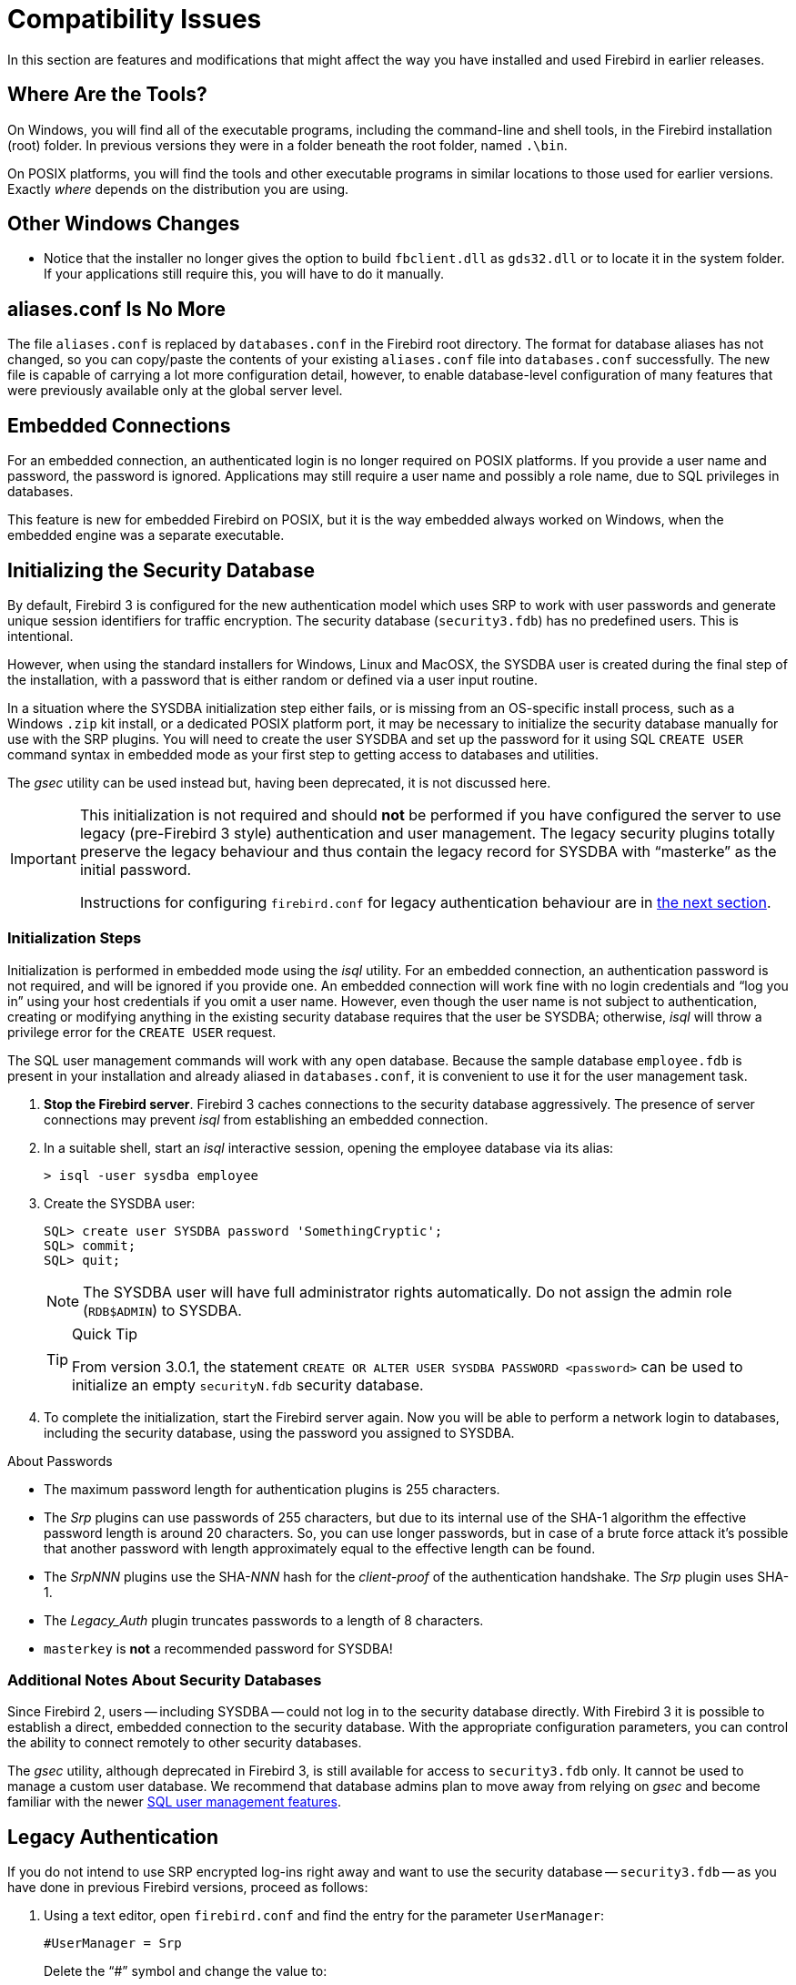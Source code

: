 [[rnfb30-compat]]
= Compatibility Issues

In this section are features and modifications that might affect the way you have installed and used Firebird in earlier releases.

[[rnfb30-compat-tools]]
== Where Are the Tools?

On Windows, you will find all of the executable programs, including the command-line and shell tools, in the Firebird installation (root) folder.
In previous versions they were in a folder beneath the root folder, named `.\bin`.

On POSIX platforms, you will find the tools and other executable programs in similar locations to those used for earlier versions.
Exactly _where_ depends on the distribution you are using.

[[rnfb30-compat-windoze]]
== Other Windows Changes

* Notice that the installer no longer gives the option to build `fbclient.dll` as `gds32.dll` or to locate it in the system folder.
If your applications still require this, you will have to do it manually.

[[rnfb30-compat-aliasesconf]]
== aliases.conf Is No More

The file `aliases.conf` is replaced by `databases.conf` in the Firebird root directory.
The format for database aliases has not changed, so you can copy/paste the contents of your existing `aliases.conf` file into `databases.conf` successfully.
The new file is capable of carrying a lot more configuration detail, however, to enable database-level configuration of many features that were previously available only at the global server level.

[[rnfb30-compat-embedded]]
== Embedded Connections

For an embedded connection, an authenticated login is no longer required on POSIX platforms.
If you provide a user name and password, the password is ignored.
Applications may still require a user name and possibly a role name, due to SQL privileges in databases.

This feature is new for embedded Firebird on POSIX, but it is the way embedded always worked on Windows, when the embedded engine was a separate executable.

[[rnfb30-compat-initsec]]
== Initializing the Security Database

By default, Firebird 3 is configured for the new authentication model which uses SRP to work with user passwords and generate unique session identifiers for traffic encryption.
The security database (`security3.fdb`) has no predefined users.
This is intentional.

However, when using the standard installers for Windows, Linux and MacOSX, the SYSDBA user is created during the final step of the installation, with a password that is either random or defined via a user input routine.

In a situation where the SYSDBA initialization step either fails, or is missing from an OS-specific install process, such as a Windows `.zip` kit install, or a dedicated POSIX platform port, it may be necessary to initialize the security database manually for use with the SRP plugins.
You will need to create the user SYSDBA and set up the password for it using SQL `CREATE USER` command syntax in embedded mode as your first step to getting access to databases and utilities.

The _gsec_ utility can be used instead but, having been deprecated, it is not discussed here.

[IMPORTANT]
====
This initialization is not required and should *not* be performed if you have configured the server to use legacy (pre-Firebird 3 style) authentication and user management.
The legacy security plugins totally preserve the legacy behaviour and thus contain the legacy record for SYSDBA with "`masterke`" as the initial password.

Instructions for configuring `firebird.conf` for legacy authentication behaviour are in <<rnfb30-compat-legacyauth,the next section>>.
====

[[rnfb30-compat-sysdba]]
=== Initialization Steps

Initialization is performed in embedded mode using the _isql_ utility.
For an embedded connection, an authentication password is not required, and will be ignored if you provide one.
An embedded connection will work fine with no login credentials and "`log you in`" using your host credentials if you omit a user name.
However, even though the user name is not subject to authentication, creating or modifying anything in the existing security database requires that the user be SYSDBA;
otherwise, _isql_ will throw a privilege error for the `CREATE USER` request.

The SQL user management commands will work with any open database.
Because the sample database `employee.fdb` is present in your installation and already aliased in `databases.conf`, it is convenient to use it for the user management task.

. *Stop the Firebird server*. Firebird 3 caches connections to the security database aggressively.
The presence of server connections may prevent _isql_ from establishing an embedded connection.
. In a suitable shell, start an _isql_ interactive session, opening the employee database via its alias:
+
[source]
----
> isql -user sysdba employee
----
. Create the SYSDBA user:
+
[source]
----
SQL> create user SYSDBA password 'SomethingCryptic';
SQL> commit;
SQL> quit;
----
+
[NOTE]
====
The SYSDBA user will have full administrator rights automatically.
Do not assign the admin role (`RDB$ADMIN`) to SYSDBA.
====
+
.Quick Tip
[TIP]
====
From version 3.0.1, the statement `CREATE OR ALTER USER SYSDBA PASSWORD <password>` can be used to initialize an empty `securityN.fdb` security database.
====
. To complete the initialization, start the Firebird server again.
Now you will be able to perform a network login to databases, including the security database, using the password you assigned to SYSDBA.

.About Passwords
* The maximum password length for authentication plugins is 255 characters.
* The _Srp_ plugins can use passwords of 255 characters, but due to its internal use of the SHA-1 algorithm the effective password length is around 20 characters.
So, you can use longer passwords, but in case of a brute force attack it's possible that another password with length approximately equal to the effective length can be found.
* The _SrpNNN_ plugins use the SHA-__NNN__ hash for the _client-proof_ of the authentication handshake.
The _Srp_ plugin uses SHA-1.
* The _Legacy_Auth_ plugin truncates passwords to a length of 8 characters.
* `masterkey` is *not* a recommended password for SYSDBA!

[[rnfb30-compat-authnotes]]
=== Additional Notes About Security Databases

Since Firebird 2, users -- including SYSDBA -- could not log in to the security database directly.
With Firebird 3 it is possible to establish a direct, embedded connection to the security database.
With the appropriate configuration parameters, you can control the ability to connect remotely to other security databases.

The _gsec_ utility, although deprecated in Firebird 3, is still available for access to `security3.fdb` only.
It cannot be used to manage a custom user database.
We recommend that database admins plan to move away from relying on _gsec_ and become familiar with the newer <<rnfb30-access-sql,SQL user management features>>.

[[rnfb30-compat-legacyauth]]
== Legacy Authentication

If you do not intend to use SRP encrypted log-ins right away and want to use the security database -- `security3.fdb` -- as you have done in previous Firebird versions, proceed as follows:

. Using a text editor, open `firebird.conf` and find the entry for the parameter `UserManager`:
+
[source]
----
#UserManager = Srp
----
+
Delete the "`#`" symbol and change the value to:
+
[source]
----
UserManager = Legacy_UserManager
----
. Find the entry for the `WireCrypt` parameter:
+
[source]
----
#WireCrypt = Enabled (for client) / Required (for server)
----
+
Delete the "`#`" symbol and change the value to:
+
[source]
----
WireCrypt = Enabled
-- or, if you don't plan to use SRP encryption at all --
WireCrypt = Disabled
----
. Find the entry for the `AuthServer` parameter:
+
[source]
----
#AuthServer = Srp, WinSspi, Legacy_Auth
----
+
Delete the "`#`" symbol and change the order of the arguments:
+
[source]
----
AuthServer = Legacy_Auth, Srp, WinSspi
----
. Find the entry for the `AuthClient` parameter:
+
[source]
----
#AuthClient = Srp, WinSspi, Legacy_Auth
----
+
Delete the "`#`" symbol and change the order of the arguments:
+
[source]
----
AuthClient = Legacy_Auth, Srp, WinSspi
----
. Save the changes.
. Stop and restart Firebird for the changes to take effect.

.Legacy Passwords
[NOTE]
====
* The old `masterke` password is available for your first login as SYSDBA.
It is known to the whole world and should be changed as soon as possible.
* Reminder: Legacy authentication reads only the first 8 characters of any password.
====

[[rnfb30-compat-upgrade-secdb]]
== Upgrading a v.2.x Security Database

Because of the new authentication model in Firebird 3, upgrading a version 2.5 security database (`security2.fdb`) directly for use under Firebird 3 is not possible.
However, an upgrade procedure is in place to enable retention of the user account data -- username, firstname, etc., but not passwords -- from the `security2.fdb` database that was used under version 2.x servers.

The SYSDBA user is not touched: after the upgrade procedure, it will remain as it was before.

[[rnfb30-compat-upgrade-secdb-steps]]
=== Steps

[NOTE]
====
* In the commands below, replace `masterkey` with the actual SYSDBA password for the server version, as appropriate.
* The procedure requires running the script `security_database.sql` that is located in the `misc/upgrade` directory of your Firebird 3 installation.
These instructions assume you have a temporary copy of this script in the same directory as the _isql_ executable.
====

. Under the Firebird 2.5 server, back up the security database.
Here, use the SYSDBA password for the version 2.5 installation:
+
[source]
----
gbak -user sysdba -pas masterkey -b {host/path}security2.fdb security2.fbk
----
. Under the Firebird 3 server, restore a copy of the version 2.5 backup.
Here, use the SYSDBA password for the version 3 installation:
+
[source]
----
gbak -user sysdba -pas masterkey -c security2.fbk {host/path}security2db.fdb
----
. Under the Firebird 3 server, go to the directory where the _isql_ utility is located and run the upgrade script:
+
[source]
----
isql -user sysdba -pas masterkey -i security_database.sql {host/path}security2db.fdb
----
+
"security2db.fdb" is just a sample name for the database: it can be any preferred name.

. The procedure will create the users in the `security3.fdb` -- using the default user manager -- with new, random passwords and will output them to screen afterward.
Capture the output and notify users of their new passwords.
. When you are ready, drop the `security2db.fdb` with `drop database` (or delete the file).
We recommend keeping the `security2.fbk` for recovery or fallback purposes.

[[rnfb30-compat-winlocal]]
== Local Connections to Superserver on Windows

In previous Firebird versions, a serverless protocol known as "`Windows Local`" was available to local clients connecting to Superserver on a Windows platform, using the XNET subsystem.
A typical connection string looked like this:

[source]
----
c:\Program Files\Firebird_2_5\examples\empbuild\employee.fdb
----

Under the new unified server, that form of connection is no longer valid for a serverless client connection to Superserver.
It attempts to load an embedded server.
If you try whilst Superserver is connected to your database, you will get a refusal message to the effect "`File is in use by another process`".

This is not a bug.
Since Superserver clients share resources, another server (in this case, an embedded server) cannot attach a client to the same database that Superserver has any clients attached to.

However, all is not lost.
The XNET subsystem can still do local client sessions for Superserver.
You just need a more elaborate connection string now:

[source]
----
xnet://alias-or-path-to-database
----

So, for our connection to the employee database:

[source]
----
xnet://c:\Program Files\Firebird_3_0\examples\empbuild\employee.fdb
----

or using an alias:

[source]
----
xnet://employee
----

[NOTE]
====
New connection strings are available as alternatives for other local connection protocols, too.
For more information, see <<rnfb30-apiods-api-winlocal,New Connection Formats for Local Clients on Windows>>.
====

[[rnfb30-compat-config]]
== Configuration Parameters

The previously deprecated `firebird.conf` parameters `CompleteBooleanEvaluation`, `OldColumnNaming` and `OldSetClauseSemantics` are no longer supported anymore and have been removed.
The lack of one or more of these parameters may break your application code, so please check these settings in `firebird.conf` on your older server version.

The parameters `UsePriorityScheduler`, `PrioritySwitchDelay`, `PriorityBoost`, `LegacyHash` and `LockGrantOrder` no longer have any use and have been removed.

[IMPORTANT]
====
Ensure that you study the chapter <<rnfb30-fbconf,Configuration Additions and Changes>> in preparation for upgrading user software to Firebird 3.
====

[[rnfb30-compat-systables]]
== System Tables are Now Read-only

The system tables (`RDB${asterisk}`) are now read-only.
Attempting any DDL or insert/update/delete statement on them will be rejected.

[[rnfb30-compat-sql]]
== SQL Language Changes

It will be necessary to pay attention to some changes in the SQL language implementation.

[[rnfb30-compat-sql-psql-nomixedjoins]]
=== Support for Mixed-Syntax Joins is Gone

Improperly mixed explicit and implicit joins are no longer supported, in accordance with the SQL specification.
It also means that, in the explicit `A JOIN B ON <condition>`, the condition is not allowed to refer to any stream except `A` and `B`.
See http://tracker.firebirdsql.org/browse/CORE-2812[Tracker ticket CORE-2812] for more details.

[[rnfb30-compat-psql-namelengths]]
=== Enforcement of Length Limit for Local Alias and Variable Names

The names for column and table aliases and for local variables names in PSQL are now restricted to 31 bytes in length.
This enforcement has been made to comply with the SQL specification that requires them to be regular SQL identifiers, in accordance with the implementation-dependent limits.
In Firebird, SQL identifiers are limited to 31 bytes.

See also: http://tracker.firebirdsql.org/browse/CORE-2350[CORE-2350]

[[rnfb30-compat-username-namelength]]
=== Changes for User Names

User names are treated as SQL identifiers and are accordingly now limited to 31 bytes in length.

Case-sensitive user names are also supported now.
The `CONNECT` and `CREATE DATABASE` statements in _isql_ will thus allow user names to be specified in double quotes.

[[rnfb30-compat-psql-cursorcols]]
=== Cursor Output Columns Must Be Named

The `DECLARE CURSOR` statement in PSQL now requires all of the output columns to be explicitly named or aliased.
The same requirement applies to the `FOR SELECT ... AS CURSOR <cursor name> DO ...` statement in PSQL.
This requirement is necessitated by the new capability to read cursor elements directly as pseudo columns, e.g. `MY_CURSOR.COLUMN_A`.

[float]
==== Illustration

[source]
----
create procedure sp_test
as
  declare c cursor for (select 1 /* as a */ from rdb$database);
  declare n int;
begin
  open c;
  fetch c into n;
  close c;
end
----

[source]
----
Statement failed, SQLSTATE = 42000
unsuccessful metadata update
-ALTER PROCEDURE SP_TEST failed
-Dynamic SQL Error
-SQL error code = -104
-Invalid command
-no column name specified for column number 1 in derived table C
----

[[rnfb30-compat-cursorstability]]
=== "`Cursor Stability`" Effects

Some statements may now work differently due to the <<rnfb30-psql-cursor-stablility,"`cursor stability`" improvement>>.
Statements affected will be: 

* those that modify the table that is being explicitly or implicitly selected from within the same statement
* (as a side effect) some `MERGE` statements, that might work differently if multiple matches are possible.
+
[NOTE]
====
The SQL standard stipulates that the `MERGE` statement must raise an error if multiple matches are found.
Firebird is not so strict in this regard, but its behaviour should be considered undefined in these cases.
====

See also: http://tracker.firebirdsql.org/browse/CORE-3362[CORE-3362], http://tracker.firebirdsql.org/browse/CORE-3317[CORE-3317], http://tracker.firebirdsql.org/browse/CORE-4796[CORE-4796]. 

[[rnfb30-compat-sql-reserv]]
== Reserved Words

A number of new reserved keywords are introduced.
Please refer to the chapter <<rnfb30-reswords,Reserved Words and Changes>> and ensure your DSQL statements and procedure/trigger sources do not contain any of those keywords as identifiers.
Otherwise, it will be necessary either to use them quoted (in Dialect 3 only) or to rename them.

Pay special attention to the keywords `INSERTING`, `UPDATING` and `DELETING` in your PSQL modules.
They are now reserved words and thus must not be used as identifiers.

Also check very carefully that the keyword `BOOLEAN` is not used as a domain name in your databases.

[[rnfb30-compat-trace-config]]
== Trace Configuration Syntax

The format of sections and key-value pairs in the trace configuration file has changed:

.Old format
[source]
----
<database %[\\/](test|azk2|rulez).fdb>
  enabled true
  time_threshold 100
  log_statement_finish true
</database>
----

.New format
[source]
----
database = %[\\/](test|azk2|rulez).fdb
{
  enabled = true
  time_threshold = 100
  log_statement_finish = true
}
----

[IMPORTANT]
====
Pay attention to the "`database`" section header and equality signs ('```=```') between parameter names and values.
====

[[rnfb30-compat-gdscode]]
== Unexpected GDSCODE Errors

An unexpected GDSCODE may be returned for `UPDATE`/`DELETE` statements, viz. `isc_deadlock` instead of `isc_lock_conflict`.

In fact, the complete error stack previously contained `{isc_lock_conflict, isc_deadlock, isc_update_conflict}`, whereas it now contains, more correctly, `{isc_deadlock, isc_update_conflict}`.

However, the `GDSCODE` system variable returns the first error element, thus causing possible compatibility issues.
Be sure that, besides `isc_lock_conflict`, your error handlers for updates and deletes also check for the other error codes, `isc_deadlock` and `isc_update_conflict`.

[[rnfb30-compat-remote]]
== Remote Client Recognition

From this version forward, the remote client address for TCPv4 and TCPv6 protocols  in `MON$ATTACHMENTS.MON$REMOTE_ADDRESS` includes the port number, separated from the IP address with a slash:

[listing]
----
<IP address>/<port>
----

A new column in that table also reports the host name of the remote client.

For details, see <<rnfb3-apiods-montables-reporting,Changes to Client Address Reporting>> in the chapter entitled _Changes to the Firebird API and ODS_.
